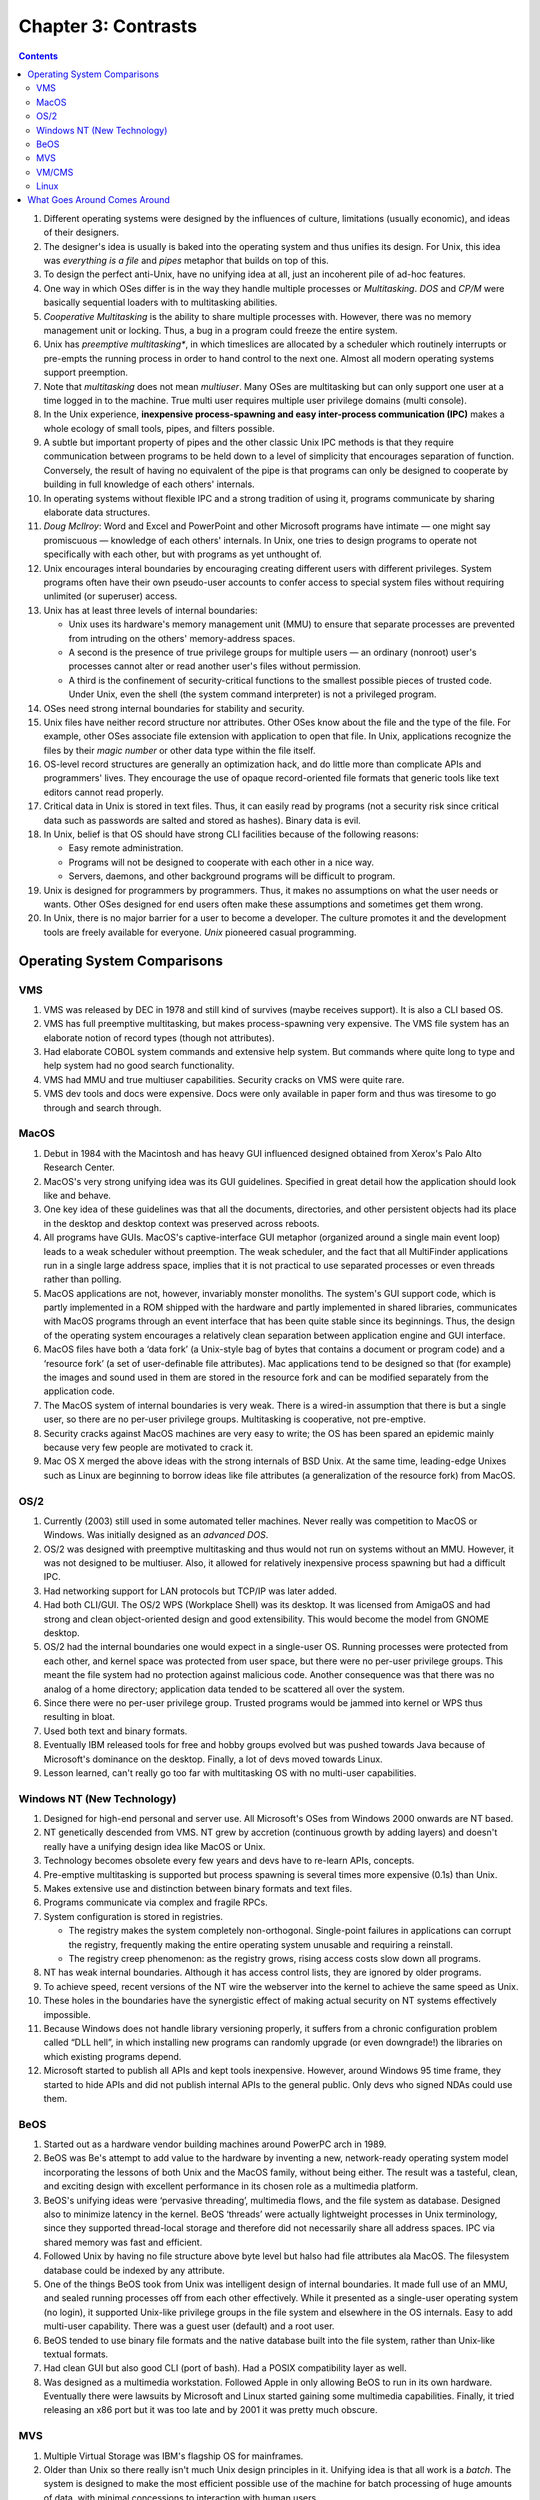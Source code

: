 Chapter 3: Contrasts
====================

.. contents:: :depth: 2

#. Different operating systems were designed by the influences of
   culture, limitations (usually economic), and ideas of their
   designers.

#. The designer's idea is usually is baked into the operating system and
   thus unifies its design. For Unix, this idea was *everything is a
   file* and *pipes* metaphor that builds on top of this.

#. To design the perfect anti-Unix, have no unifying idea at all, just
   an incoherent pile of ad-hoc features.

#. One way in which OSes differ is in the way they handle multiple
   processes or *Multitasking*. *DOS* and *CP/M* were basically
   sequential loaders with to multitasking abilities.

#. *Cooperative Multitasking* is the ability to share multiple processes
   with. However, there was no memory management unit or locking. Thus,
   a bug in a program could freeze the entire system.

#. Unix has *preemptive multitasking**, in which timeslices are
   allocated by a scheduler which routinely interrupts or pre-empts the
   running process in order to hand control to the next one. Almost all
   modern operating systems support preemption.

#. Note that *multitasking* does not mean *multiuser*. Many OSes are
   multitasking but can only support one user at a time logged in to the
   machine. True multi user requires multiple user privilege domains
   (multi console).

#. In the Unix experience, **inexpensive process-spawning and easy
   inter-process communication (IPC)** makes a whole ecology of small
   tools, pipes, and filters possible.

#. A subtle but important property of pipes and the other classic Unix
   IPC methods is that they require communication between programs to be
   held down to a level of simplicity that encourages separation of
   function. Conversely, the result of having no equivalent of the pipe
   is that programs can only be designed to cooperate by building in
   full knowledge of each others' internals.

#. In operating systems without flexible IPC and a strong tradition of
   using it, programs communicate by sharing elaborate data structures.

#. *Doug McIlroy*: Word and Excel and PowerPoint and other Microsoft
   programs have intimate — one might say promiscuous — knowledge of
   each others' internals. In Unix, one tries to design programs to
   operate not specifically with each other, but with programs as yet
   unthought of.

#. Unix encourages interal boundaries by encouraging creating different
   users with different privileges. System programs often have their own
   pseudo-user accounts to confer access to special system files without
   requiring unlimited (or superuser) access.

#. Unix has at least three levels of internal boundaries:

   * Unix uses its hardware's memory management unit (MMU) to ensure
     that separate processes are prevented from intruding on the others'
     memory-address spaces.

   * A second is the presence of true privilege groups for multiple
     users — an ordinary (nonroot) user's processes cannot alter or read
     another user's files without permission.

   * A third is the confinement of security-critical functions to the
     smallest possible pieces of trusted code. Under Unix, even the
     shell (the system command interpreter) is not a privileged program.

#. OSes need strong internal boundaries for stability and security.

#. Unix files have neither record structure nor attributes. Other OSes
   know about the file and the type of the file. For example, other
   OSes associate file extension with application to open that file. In
   Unix, applications recognize the files by their *magic number* or
   other data type within the file itself.

#. OS-level record structures are generally an optimization hack, and do
   little more than complicate APIs and programmers' lives. They
   encourage the use of opaque record-oriented file formats that generic
   tools like text editors cannot read properly.

#. Critical data in Unix is stored in text files. Thus, it can easily
   read by programs (not a security risk since critical data such as
   passwords are salted and stored as hashes). Binary data is evil.

#. In Unix, belief is that OS should have strong CLI facilities because
   of the following reasons:

   * Easy remote administration.

   * Programs will not be designed to cooperate with each other in a
     nice way.

   * Servers, daemons, and other background programs will be difficult
     to program.

#. Unix is designed for programmers by programmers. Thus, it makes no
   assumptions on what the user needs or wants. Other OSes designed for
   end users often make these assumptions and sometimes get them wrong.

#. In Unix, there is no major barrier for a user to become a developer.
   The culture promotes it and the development tools are freely
   available for everyone. *Unix* pioneered casual programming.

Operating System Comparisons
----------------------------

VMS
^^^

#. VMS was released by DEC in 1978 and still kind of survives (maybe
   receives support). It is also a CLI based OS.

#. VMS has full preemptive multitasking, but makes process-spawning very
   expensive. The VMS file system has an elaborate notion of record
   types (though not attributes). 

#. Had elaborate COBOL system commands and extensive help system. But
   commands where quite long to type and help system had no good search
   functionality.

#. VMS had MMU and true multiuser capabilities. Security cracks on VMS
   were quite rare.

#. VMS dev tools and docs were expensive. Docs were only available in
   paper form and thus was tiresome to go through and search through.

MacOS
^^^^^

#. Debut in 1984 with the Macintosh and has heavy GUI influenced
   designed obtained from Xerox's Palo Alto Research Center.

#. MacOS's very strong unifying idea was its GUI guidelines. Specified
   in great detail how the application should look like and behave.

#. One key idea of these guidelines was that all the documents,
   directories, and other persistent objects had its place in the
   desktop and desktop context was preserved across reboots.

#. All programs have GUIs. MacOS's captive-interface GUI metaphor
   (organized around a single main event loop) leads to a weak scheduler
   without preemption. The weak scheduler, and the fact that all
   MultiFinder applications run in a single large address space, implies
   that it is not practical to use separated processes or even threads
   rather than polling.

#. MacOS applications are not, however, invariably monster monoliths.
   The system's GUI support code, which is partly implemented in a ROM
   shipped with the hardware and partly implemented in shared libraries,
   communicates with MacOS programs through an event interface that has
   been quite stable since its beginnings. Thus, the design of the
   operating system encourages a relatively clean separation between
   application engine and GUI interface.

#. MacOS files have both a ‘data fork’ (a Unix-style bag of bytes that
   contains a document or program code) and a ‘resource fork’ (a set of
   user-definable file attributes). Mac applications tend to be designed
   so that (for example) the images and sound used in them are stored in
   the resource fork and can be modified separately from the application
   code.

#. The MacOS system of internal boundaries is very weak. There is a
   wired-in assumption that there is but a single user, so there are no
   per-user privilege groups. Multitasking is cooperative, not
   pre-emptive.

#. Security cracks against MacOS machines are very easy to write; the OS
   has been spared an epidemic mainly because very few people are
   motivated to crack it.

#. Mac OS X merged the above ideas with the strong internals of BSD
   Unix. At the same time, leading-edge Unixes such as Linux are
   beginning to borrow ideas like file attributes (a generalization of
   the resource fork) from MacOS.

OS/2
^^^^

#. Currently (2003) still used in some automated teller machines. Never
   really was competition to MacOS or Windows. Was initially designed as
   an *advanced DOS*.

#. OS/2 was designed with preemptive multitasking and thus would not run
   on systems without an MMU. However, it was not designed to be
   multiuser. Also, it allowed for relatively inexpensive process
   spawning but had a difficult IPC.

#. Had networking support for LAN protocols but TCP/IP was later added.

#. Had both CLI/GUI. The OS/2 WPS (Workplace Shell) was its desktop. It
   was licensed from AmigaOS and had strong and clean object-oriented
   design and good extensibility. This would become the model from GNOME
   desktop.

#. OS/2 had the internal boundaries one would expect in a single-user
   OS. Running processes were protected from each other, and kernel
   space was protected from user space, but there were no per-user
   privilege groups. This meant the file system had no protection
   against malicious code. Another consequence was that there was no
   analog of a home directory; application data tended to be scattered
   all over the system.

#. Since there were no per-user privilege group. Trusted programs would
   be jammed into kernel or WPS thus resulting in bloat.

#. Used both text and binary formats.

#. Eventually IBM released tools for free and hobby groups evolved but
   was pushed towards Java because of Microsoft's dominance on the
   desktop. Finally, a lot of devs moved towards Linux.

#. Lesson learned, can't really go too far with multitasking OS with no
   multi-user capabilities.

Windows NT (New Technology)
^^^^^^^^^^^^^^^^^^^^^^^^^^^

#. Designed for high-end personal and server use. All Microsoft's OSes
   from Windows 2000 onwards are NT based.

#. NT genetically descended from VMS. NT grew by accretion (continuous
   growth by adding layers) and doesn't really have a unifying design
   idea like MacOS or Unix.

#. Technology becomes obsolete every few years and devs have to re-learn
   APIs, concepts.

#. Pre-emptive multitasking is supported but process spawning is several
   times more expensive (0.1s) than Unix.

#. Makes extensive use and distinction between binary formats and text
   files.

#. Programs communicate via complex and fragile RPCs.

#. System configuration is stored in registries.

   * The registry makes the system completely non-orthogonal.
     Single-point failures in applications can corrupt the registry,
     frequently making the entire operating system unusable and
     requiring a reinstall.

   * The registry creep phenomenon: as the registry grows, rising access
     costs slow down all programs.

#. NT has weak internal boundaries. Although it has access control
   lists, they are ignored by older programs.

#. To achieve speed, recent versions of the NT wire the webserver into
   the kernel to achieve the same speed as Unix.

#. These holes in the boundaries have the synergistic effect of making
   actual security on NT systems effectively impossible.

#. Because Windows does not handle library versioning properly, it
   suffers from a chronic configuration problem called “DLL hell”, in
   which installing new programs can randomly upgrade (or even
   downgrade!) the libraries on which existing programs depend.

#. Microsoft started to publish all APIs and kept tools inexpensive.
   However, around Windows 95 time frame, they started to hide APIs and
   did not publish internal APIs to the general public. Only devs who
   signed NDAs could use them.

BeOS
^^^^

#. Started out as a hardware vendor building machines around PowerPC
   arch in 1989.

#. BeOS was Be's attempt to add value to the hardware by inventing a
   new, network-ready operating system model incorporating the lessons
   of both Unix and the MacOS family, without being either. The result
   was a tasteful, clean, and exciting design with excellent performance
   in its chosen role as a multimedia platform.

#. BeOS's unifying ideas were ‘pervasive threading’, multimedia flows,
   and the file system as database. Designed also to minimize latency in
   the kernel. BeOS ‘threads’ were actually lightweight processes in
   Unix terminology, since they supported thread-local storage and
   therefore did not necessarily share all address spaces. IPC via
   shared memory was fast and efficient.

#. Followed Unix by having no file structure above byte level but halso
   had file attributes ala MacOS. The filesystem database could be
   indexed by any attribute.

#. One of the things BeOS took from Unix was intelligent design of
   internal boundaries. It made full use of an MMU, and sealed running
   processes off from each other effectively. While it presented as a
   single-user operating system (no login), it supported Unix-like
   privilege groups in the file system and elsewhere in the OS
   internals. Easy to add multi-user capability. There was a guest user
   (default) and a root user.

#. BeOS tended to use binary file formats and the native database built
   into the file system, rather than Unix-like textual formats.

#. Had clean GUI but also good CLI (port of bash). Had a POSIX
   compatibility layer as well.

#. Was designed as a multimedia workstation. Followed Apple in only
   allowing BeOS to run in its own hardware. Eventually there were
   lawsuits by Microsoft and Linux started gaining some multimedia
   capabilities. Finally, it tried releasing an x86 port but it was too
   late and by 2001 it was pretty much obscure.

MVS
^^^

#. Multiple Virtual Storage was IBM's flagship OS for mainframes.

#. Older than Unix so there really isn't much Unix design principles in
   it. Unifying idea is that all work is a *batch*. The system is
   designed to make the most efficient possible use of the machine for
   batch processing of huge amounts of data, with minimal concessions to
   interaction with human users.

#. Process spawning is a slow operation. The I/O system deliberately
   trades high setup cost (and associated latency) for better
   throughput. These choices are a good match for batch operation, but
   deadly to interactive response.

#. MVS uses the machine MMU; processes have separate address spaces.
   Interprocess communication is supported only through shared memory.
   There are facilities for threading (which MVS calls “subtasking”),
   but they are lightly used, mainly because the facility is only easily
   accessible from programs written in assembler.

#. Many system configuration files are in text format, but application
   files are usually in binary formats specific to the application.

#. File system security was an afterthought in the original design.
   However, when security was found to be necessary, IBM added it in an
   inspired fashion: They defined a generic security API, then made all
   file access requests pass by that interface before being processed.
   As a result, there are at least three competing security packages
   with differing design philosophies — and all of them are quite good,
   with no known cracks against them between 1980 and mid-2003.

#. There is no concept of one interface for both network connections and
   local files; their programming interfaces are separate and quite
   different. 

#. Casual programming for MVS is almost nonexistent except within the
   community of large enterprises that run MVS.

#. The intended role of MVS has always been in the back office.

VM/CMS
^^^^^^

#. VM/CMS is IBM's other mainframe operating system. Historically
   speaking, it is Unix's uncle: the common ancestor is the CTSS system,
   developed at MIT around 1963 and running on the IBM 7094 mainframe.
   Since the group that wrote CTSS went on to write Multics.

#. The unifying idea of the system, provided by the VM component, is
   virtual machines, each of which looks exactly like the underlying
   physical machine.

#. A scripting language called Rexx supports programming in a style not
   unlike shell, awk, Perl or Python. Consequently, casual programming
   (especially by system administrators) is very important on VM/CMS.

#. VM/CMS even went through the same cycle of de facto open source to
   closed source back to open source, though not as thoroughly as Unix
   did.

#. What VM/CMS lacks, however, is any real analog to C. Both VM and CMS
   were written in assembler and have remained so implemented.

#. Since the year 2000, IBM has been promoting VM/CMS on mainframes to
   an unprecedented degree — as ways to host thousands of virtual Linux
   machines at once.

Linux
^^^^^

#. Linux does not include any code from the original Unix source tree,
   but it was designed from Unix standards to behave like a Unix. 

#. The desire to reach end users has also made Linux developers much
   more concerned with smoothness of installation and software
   distribution issues than is typically the case under proprietary Unix
   systems. One consequence is that Linux features binary-package
   systems far more sophisticated than any analogs in proprietary
   Unixes, with interfaces designed (as of 2003, with only mixed
   success) to be palatable to nontechnical end users.

#. Linux 2.5's incorporation of extended file attributes, which among
   other things can be used to emulate the semantics of the Macintosh
   resource fork, is a recent major one at time of writing. This mainly
   to support other filesystems from other OSes natively on Linux.

#. Indeed, a substantial fraction of the Linux user community is
   understood to be wringing usefulness out of hardware as technically
   obsolete today as Ken Thompson's PDP-7 was in 1969. As a consequence,
   Linux applications are under pressure to stay lean and mean that
   their counterparts under proprietary Unix do not experience.

What Goes Around Comes Around
-----------------------------

#. Many of the major OSes today have adopted Unix principles. For
   example, MacOS merged Unix to its core. Windows is the only
   major alternative.

#. In a world of pervasive networking, even an operating system designed
   for single-user use needs multiuser capability (multiple privilege
   groups) — because without that, any network transaction that can
   trick a user into running malicious code will subvert the entire
   system (Windows macro viruses are only the tip of this iceberg).

#. Windows gets away with having severe deficiencies in these areas only
   by virtue of having developed a monopoly position before networking
   became really important, and by having a user population that has
   been conditioned to accept a shocking frequency of crashes and
   security breaches as normal. This is not a stable situation, and it
   is one that partisans of Linux have successfully (in 2003) exploited
   to make major inroads in the server-operating-system market.

#. The trend toward client operating systems was so intense that server
   operating systems were at times dismissed as steam-powered relics of
   a bygone age.

#. But as the designers of BeOS noticed, the requirements of pervasive
   networking cannot be met without implementing something very close to
   general-purpose timesharing. Single-user client operating systems
   cannot thrive in an Internetted world.

#. Retrofitting server-operating-system features like multiple privilege
   classes and full multitasking onto a client operating system is very
   difficult, quite likely to break compatibility with older versions of
   the client, and generally produces a fragile and unsatisfactory
   result rife with stability and security problems.

#. Retrofitting a GUI onto a server operating system, on the other hand,
   raises problems that can largely be finessed by a combination of
   cleverness and throwing ever-more-inexpensive hardware resources at
   the problem. As with buildings, it's easier to repair superstructure
   on top of a solid foundation than it is to replace the foundations
   without trashing the superstructure.

#. The Unix design proved more capable of reinventing itself as a client
   than any of its client-operating-system competitors were of
   reinventing themselves as servers.
